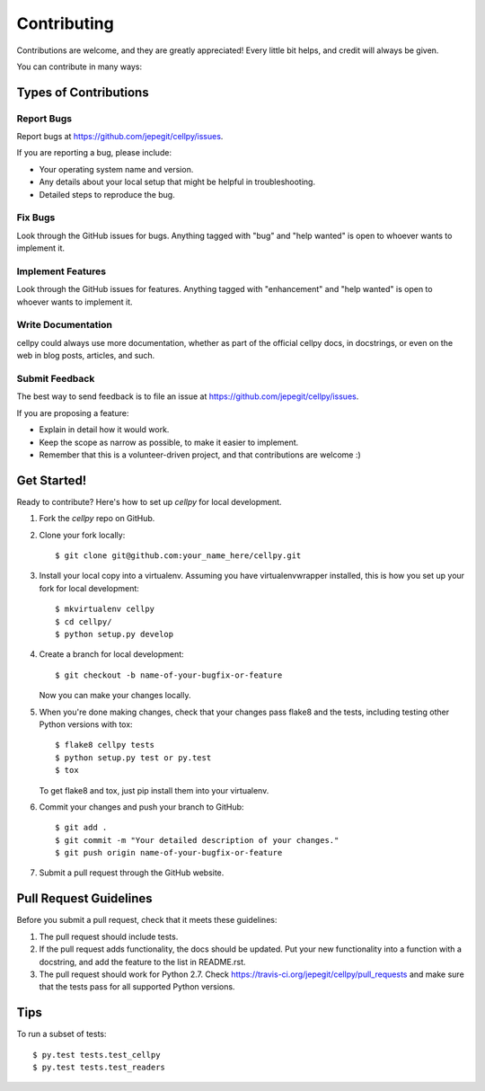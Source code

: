 .. highlight:: shell

============
Contributing
============

Contributions are welcome, and they are greatly appreciated! Every
little bit helps, and credit will always be given.

You can contribute in many ways:

Types of Contributions
----------------------

Report Bugs
~~~~~~~~~~~

Report bugs at https://github.com/jepegit/cellpy/issues.

If you are reporting a bug, please include:

* Your operating system name and version.
* Any details about your local setup that might be helpful in troubleshooting.
* Detailed steps to reproduce the bug.

Fix Bugs
~~~~~~~~

Look through the GitHub issues for bugs. Anything tagged with "bug"
and "help wanted" is open to whoever wants to implement it.

Implement Features
~~~~~~~~~~~~~~~~~~

Look through the GitHub issues for features. Anything tagged with "enhancement"
and "help wanted" is open to whoever wants to implement it.

Write Documentation
~~~~~~~~~~~~~~~~~~~

cellpy could always use more documentation, whether as part of the
official cellpy docs, in docstrings, or even on the web in blog posts,
articles, and such.

Submit Feedback
~~~~~~~~~~~~~~~

The best way to send feedback is to file an issue at https://github.com/jepegit/cellpy/issues.

If you are proposing a feature:

* Explain in detail how it would work.
* Keep the scope as narrow as possible, to make it easier to implement.
* Remember that this is a volunteer-driven project, and that contributions
  are welcome :)

Get Started!
------------

Ready to contribute? Here's how to set up `cellpy` for local development.

1. Fork the `cellpy` repo on GitHub.
2. Clone your fork locally::

    $ git clone git@github.com:your_name_here/cellpy.git

3. Install your local copy into a virtualenv. Assuming you have virtualenvwrapper installed, this is how you set up your fork for local development::

    $ mkvirtualenv cellpy
    $ cd cellpy/
    $ python setup.py develop

4. Create a branch for local development::

    $ git checkout -b name-of-your-bugfix-or-feature

   Now you can make your changes locally.

5. When you're done making changes, check that your changes pass flake8 and the tests, including testing other Python versions with tox::

    $ flake8 cellpy tests
    $ python setup.py test or py.test
    $ tox

   To get flake8 and tox, just pip install them into your virtualenv.

6. Commit your changes and push your branch to GitHub::

    $ git add .
    $ git commit -m "Your detailed description of your changes."
    $ git push origin name-of-your-bugfix-or-feature

7. Submit a pull request through the GitHub website.

Pull Request Guidelines
-----------------------

Before you submit a pull request, check that it meets these guidelines:

1. The pull request should include tests.
2. If the pull request adds functionality, the docs should be updated. Put
   your new functionality into a function with a docstring, and add the
   feature to the list in README.rst.
3. The pull request should work for Python 2.7. Check
   https://travis-ci.org/jepegit/cellpy/pull_requests
   and make sure that the tests pass for all supported Python versions.

Tips
----

To run a subset of tests::

$ py.test tests.test_cellpy
$ py.test tests.test_readers

